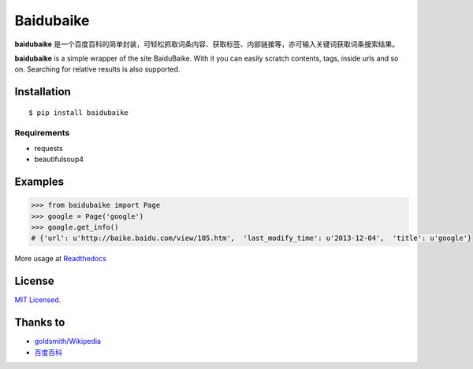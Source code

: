Baidubaike
##########

**baidubaike** 是一个百度百科的简单封装，可轻松抓取词条内容、获取标签、内部链接等，亦可输入关键词获取词条搜索结果。

**baidubaike** is a simple wrapper of the site BaiduBaike. With it you can easily scratch contents, tags, inside urls and so on. Searching for relative results is also supported.


Installation
============

::

    $ pip install baidubaike


Requirements  
""""""""""""

+ requests
+ beautifulsoup4


Examples
========

.. code:: python

    >>> from baidubaike import Page
    >>> google = Page('google')
    >>> google.get_info()
    # {'url': u'http://baike.baidu.com/view/105.htm',  'last_modify_time': u'2013-12-04',  'title': u'google'}


More usage at `Readthedocs <http://baidubaike.readthedocs.org/en/latest/>`_


License
=======
`MIT Licensed. <https://github.com/yakiang/Baidubaike/blob/master/LICENSE>`_


Thanks to
=========

* `goldsmith/Wikipedia <https://github.com/goldsmith/Wikipedia>`_
* `百度百科 <http://baike.baidu.com>`_


